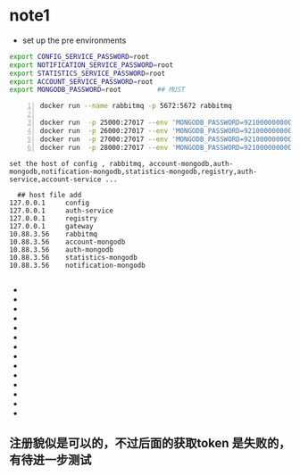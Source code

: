 * note1
- set up the pre environments 
#+BEGIN_SRC bash
export CONFIG_SERVICE_PASSWORD=root
export NOTIFICATION_SERVICE_PASSWORD=root
export STATISTICS_SERVICE_PASSWORD=root
export ACCOUNT_SERVICE_PASSWORD=root
export MONGODB_PASSWORD=root         ## MUST
#+END_SRC

#+BEGIN_SRC bash -n
docker run --name rabbitmq -p 5672:5672 rabbitmq

docker run  -p 25000:27017 --env 'MONGODB_PASSWORD=921000000000129' --name auth-mongo mongo-service
docker run  -p 26000:27017 --env 'MONGODB_PASSWORD=921000000000129' --name account-mongo mongo-service
docker run  -p 27000:27017 --env 'MONGODB_PASSWORD=921000000000129' --name statistics-mongo mongo-service
docker run  -p 28000:27017 --env 'MONGODB_PASSWORD=921000000000129' --name notification-mongo mongo-service
#+END_SRC

#+BEGIN_SRC bash -w 80
  set the host of config , rabbitmq, account-mongodb,auth-mongodb,notification-mongodb,statistics-mongodb,registry,auth-service,account-service ...
#+END_SRC

#+BEGIN_SRC 
  ## host file add
127.0.0.1     config
127.0.0.1     auth-service
127.0.0.1     registry
127.0.0.1     gateway
10.88.3.56    rabbitmq
10.88.3.56    account-mongodb
10.88.3.56    auth-mongodb
10.88.3.56    statistics-mongodb
10.88.3.56    notification-mongodb

#+END_SRC
- ** run a service rabbitmq
- ** the rabbitmq default port is 5672
- ** run a service config by java -jar config.jar
- ** the default port is 8888
- ** run a service registry  by java -jar registry.jar
- ** the default port is 8761 (eurka server)
- ** run a service auth-mongo-service by docker run mongo-service
- ** the port can be set to 25000
- ** run a service auth-service by java -jar auth-service.jar
- ** run a service account-service by java -jar account-service.jar
- ** run a service gateway by java -jar gateway.jar 
- ** run a service notification
- ** run a service monitoring
- ** run a service statistics
 
** 注册貌似是可以的，不过后面的获取token 是失败的，有待进一步测试

